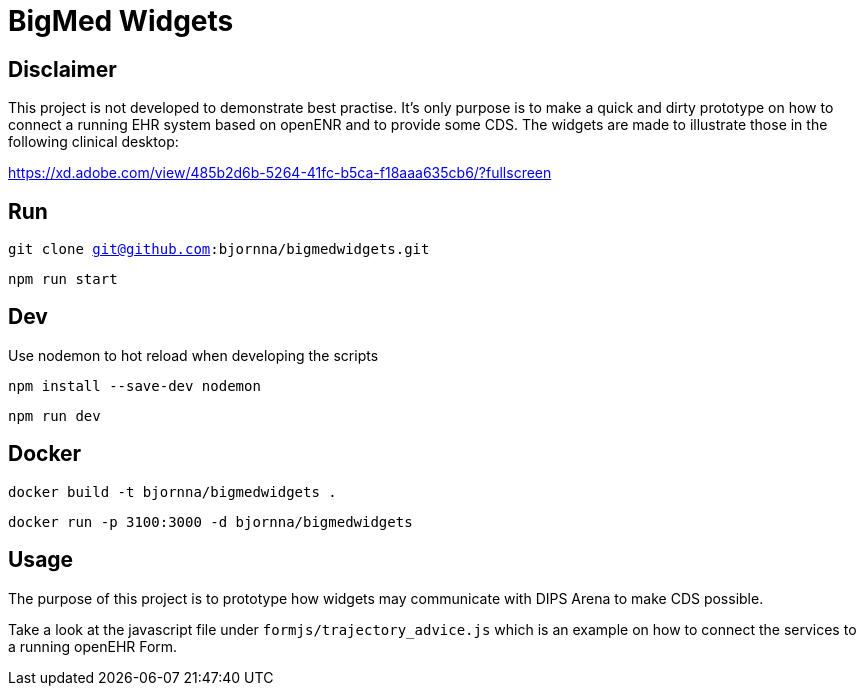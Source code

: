 = BigMed Widgets

== Disclaimer 
This project is not developed to demonstrate best practise. It's only  purpose is to make a quick and dirty prototype on how to connect a running EHR system based on openENR and to provide some CDS. The widgets are made to illustrate those in the following clinical desktop:

https://xd.adobe.com/view/485b2d6b-5264-41fc-b5ca-f18aaa635cb6/?fullscreen[]


== Run 

`git clone git@github.com:bjornna/bigmedwidgets.git`

`npm run start`

== Dev 

Use nodemon to hot reload when developing the scripts 

`npm install --save-dev nodemon`

`npm run dev`

== Docker 

`docker build -t bjornna/bigmedwidgets .`

`docker run -p 3100:3000 -d bjornna/bigmedwidgets`

== Usage 
The purpose of this project is to prototype how widgets may communicate with DIPS Arena to make CDS possible. 

Take a look at the javascript file under `formjs/trajectory_advice.js` which is an example on how to connect the services to a running openEHR Form.


